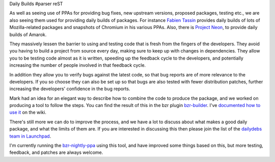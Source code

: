 Daily Builds
#parser reST

As well as seeing use of PPAs for providing bug fixes, new upstream versions, proposed packages, testing etc., we are also seeing them used for providing daily builds of packages. For instance `Fabien Tassin`_ provides daily builds of lots of Mozilla-related packages and snapshots of Chromium in his various PPAs. Also, there is `Project Neon`_, to provide daily builds of Amarok.

.. _Fabien Tassin: https://edge.launchpad.net/~fta
.. _Project Neon: http://amarok.kde.org/en/node/482

They massively lessen the barrier to using and testing code that is fresh from the fingers of the developers. They avoid you having to build a project from source every day, making sure to keep up with changes in dependencies. They allow you to be testing code almost as it is written, speeding up the feedback cycle to the developers, and potentially increasing the number of people involved in that feedback cycle.

In addition they allow you to verify bugs against the latest code, so that bug reports are of more relevance to the developers. If you so choose they can also be set up so that bugs are also tested with fewer distribution patches, further increasing the developers' confidence in the bug reports. 

Mark had an idea for an elegant way to describe how to combine the code to produce the package, and we worked on producing a tool to follow the steps. You can find the result of this in the bzr plugin `bzr-builder`_. I've `documented how to use it`_ on the wiki.

.. _bzr-builder: https://launchpad.net/bzr-builder
.. _documented how to use it: https://wiki.ubuntu.com/DailyBuilds/BzrBuilder

There's still more we can do to improve the process, and we have a lot to discuss about what makes a good daily package, and what the limits of them are. If you are interested in discussing this then please join the list of the `dailydebs team in Launchpad`_.

.. _dailydebs team in Launchpad: https://launchpad.net/~dailydebs-team

I'm currently running the `bzr-nightly-ppa`_ using this tool, and have improved some things based on this, but more testing, feedback, and patches are always welcome.

.. _bzr-nightly-ppa: https://launchpad.net/~bzr-nightly-ppa/+archive/ppa
